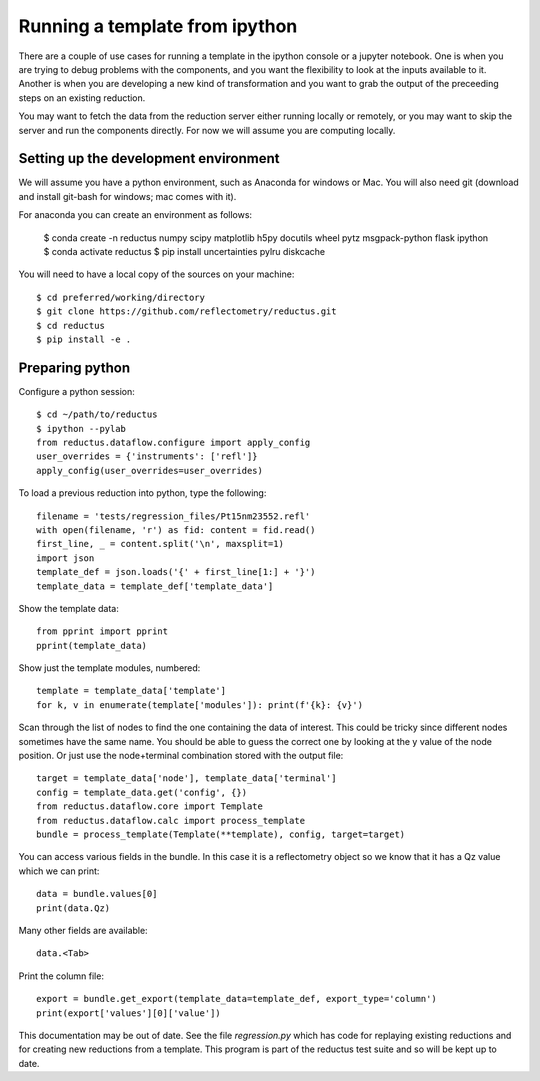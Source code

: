 ===============================
Running a template from ipython
===============================

There are a couple of use cases for running a template in the ipython
console or a jupyter notebook.  One is when you are trying to debug
problems with the components, and you want the flexibility to look at
the inputs available to it.  Another is when you are developing a new
kind of transformation and you want to grab the output of the preceeding
steps on an existing reduction.

You may want to fetch the data from the reduction server either running
locally or remotely, or you may want to skip the server and run the
components directly.  For now we will assume you are computing locally.

Setting up the development environment
--------------------------------------

We will assume you have a python environment, such as Anaconda for windows
or Mac. You will also need git (download and install git-bash for windows;
mac comes with it).

For anaconda you can create an environment as follows:

    $ conda create -n reductus numpy scipy matplotlib h5py docutils wheel \
    pytz msgpack-python flask ipython
    $ conda activate reductus
    $ pip install uncertainties pylru diskcache

You will need to have a local copy of the sources on your machine::

    $ cd preferred/working/directory
    $ git clone https://github.com/reflectometry/reductus.git
    $ cd reductus
    $ pip install -e .

Preparing python
----------------

Configure a python session::

    $ cd ~/path/to/reductus
    $ ipython --pylab
    from reductus.dataflow.configure import apply_config
    user_overrides = {'instruments': ['refl']}
    apply_config(user_overrides=user_overrides)

To load a previous reduction into python, type the following::

    filename = 'tests/regression_files/Pt15nm23552.refl'
    with open(filename, 'r') as fid: content = fid.read()
    first_line, _ = content.split('\n', maxsplit=1)
    import json
    template_def = json.loads('{' + first_line[1:] + '}')
    template_data = template_def['template_data']

Show the template data::

    from pprint import pprint
    pprint(template_data)

Show just the template modules, numbered::

    template = template_data['template']
    for k, v in enumerate(template['modules']): print(f'{k}: {v}')

Scan through the list of nodes to find the one containing the data of
interest. This could be tricky since different nodes sometimes have
the same name. You should be able to guess the correct one by looking
at the y value of the node position. Or just use the node+terminal
combination stored with the output file::

    target = template_data['node'], template_data['terminal']
    config = template_data.get('config', {})
    from reductus.dataflow.core import Template
    from reductus.dataflow.calc import process_template
    bundle = process_template(Template(**template), config, target=target)

You can access various fields in the bundle. In this case it is a
reflectometry object so we know that it has a Qz value which we can print::

    data = bundle.values[0]
    print(data.Qz)

Many other fields are available::

    data.<Tab>

Print the column file::

    export = bundle.get_export(template_data=template_def, export_type='column')
    print(export['values'][0]['value'])

This documentation may be out of date. See the file *regression.py* which
has code for replaying existing reductions and for creating new reductions
from a template. This program is part of the reductus test suite and so
will be kept up to date.

